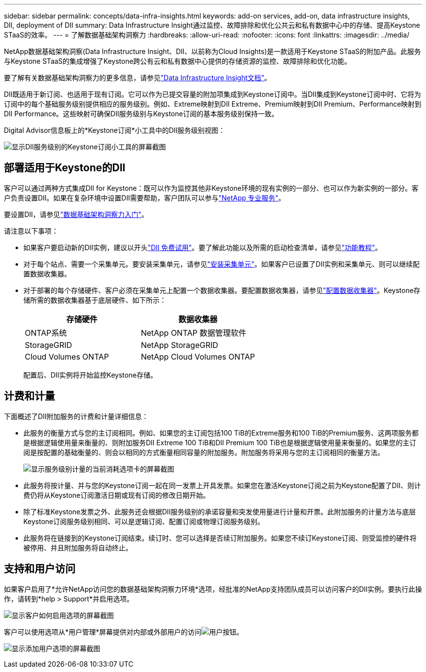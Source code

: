 ---
sidebar: sidebar 
permalink: concepts/data-infra-insights.html 
keywords: add-on services, add-on, data infrastructure insights, DII, deployment of DII 
summary: Data Infrastructure Insight通过监控、故障排除和优化公共云和私有数据中心中的存储、提高Keystone STaaS的效率。 
---
= 了解数据基础架构洞察力
:hardbreaks:
:allow-uri-read: 
:nofooter: 
:icons: font
:linkattrs: 
:imagesdir: ../media/


[role="lead"]
NetApp数据基础架构洞察(Data Infrastructure Insight、DII、以前称为Cloud Insights)是一款适用于Keystone STaaS的附加产品。此服务与Keystone STaaS的集成增强了Keystone跨公有云和私有数据中心提供的存储资源的监控、故障排除和优化功能。

要了解有关数据基础架构洞察力的更多信息，请参见link:https://docs.netapp.com/us-en/data-infrastructure-insights/["Data Infrastructure Insight文档"^]。

DII既适用于新订阅、也适用于现有订阅。它可以作为已提交容量的附加项集成到Keystone订阅中。当DII集成到Keystone订阅中时、它将为订阅中的每个基础服务级别提供相应的服务级别。例如、Extreme映射到DII Extreme、Premium映射到DII Premium、Performance映射到DII Performance。这些映射可确保DII服务级别与Keystone订阅的基本服务级别保持一致。

Digital Advisor信息板上的*Keystone订阅*小工具中的DII服务级别视图：

image:keystone-widget-dii.png["显示DII服务级别的Keystone订阅小工具的屏幕截图"]



== 部署适用于Keystone的DII

客户可以通过两种方式集成DII for Keystone：既可以作为监控其他非Keystone环境的现有实例的一部分、也可以作为新实例的一部分。客户负责设置DII。如果在复杂环境中设置DII需要帮助，客户团队可以参与link:https://www.netapp.com/services/["NetApp 专业服务"^]。

要设置DII，请参见link:https://docs.netapp.com/us-en/data-infrastructure-insights/task_cloud_insights_onboarding_1.html["数据基础架构洞察力入门"^]。

请注意以下事项：

* 如果客户要启动新的DII实例，建议以开头link:https://docs.netapp.com/us-en/data-infrastructure-insights/task_cloud_insights_onboarding_1.html#starting-your-data-infrastructure-insights-free-trial["DII 免费试用"^]。要了解此功能以及所需的启动检查清单，请参见link:https://docs.netapp.com/us-en/data-infrastructure-insights/concept_feature_tutorials.html["功能教程"^]。
* 对于每个站点、需要一个采集单元。要安装采集单元，请参见link:https://docs.netapp.com/us-en/data-infrastructure-insights/task_getting_started_with_cloud_insights.html#install-an-acquisition-unit["安装采集单元"^]。如果客户已设置了DII实例和采集单元、则可以继续配置数据收集器。
* 对于部署的每个存储硬件、客户必须在采集单元上配置一个数据收集器。要配置数据收集器，请参见link:https://docs.netapp.com/us-en/data-infrastructure-insights/task_configure_data_collectors.html["配置数据收集器"^]。Keystone存储所需的数据收集器基于底层硬件、如下所示：
+
|===
| 存储硬件 | 数据收集器 


| ONTAP系统 | NetApp ONTAP 数据管理软件 


| StorageGRID | NetApp StorageGRID 


| Cloud Volumes ONTAP | NetApp Cloud Volumes ONTAP 
|===
+
配置后、DII实例将开始监控Keystone存储。





== 计费和计量

下面概述了DII附加服务的计费和计量详细信息：

* 此服务的衡量方式与您的主订阅相同。例如、如果您的主订阅包括100 TiB的Extreme服务和100 TiB的Premium服务、这两项服务都是根据逻辑使用量来衡量的、则附加服务DII Extreme 100 TiB和DII Premium 100 TiB也是根据逻辑使用量来衡量的。如果您的主订阅是按配置的基础衡量的、则会以相同的方式衡量相同容量的附加服务。附加服务将采用与您的主订阅相同的衡量方法。
+
image:current-consumption-dii.png["显示服务级别计量的当前消耗选项卡的屏幕截图"]

* 此服务将按计量、并与您的Keystone订阅一起在同一发票上开具发票。如果您在激活Keystone订阅之前为Keystone配置了DII、则计费仍将从Keystone订阅激活日期或现有订阅的修改日期开始。
* 除了标准Keystone发票之外、此服务还会根据DII服务级别的承诺容量和突发使用量进行计量和开票。此附加服务的计量方法与底层Keystone订阅服务级别相同、可以是逻辑订阅、配置订阅或物理订阅服务级别。
* 此服务将在链接到的Keystone订阅结束。续订时、您可以选择是否续订附加服务。如果您不续订Keystone订阅、则受监控的硬件将被停用、并且附加服务将自动终止。




== 支持和用户访问

如果客户启用了*允许NetApp访问您的数据基础架构洞察力环境*选项，经批准的NetApp支持团队成员可以访问客户的DII实例。要执行此操作，请转到*help > Support*并启用选项。

image:dii-support-permission.png["显示客户如何启用选项的屏幕截图"]

客户可以使用选项从*用户管理*屏幕提供对内部或外部用户的访问image:dii-user-option.png["用户按钮"]。

image:dii-user-access.png["显示添加用户选项的屏幕截图"]
